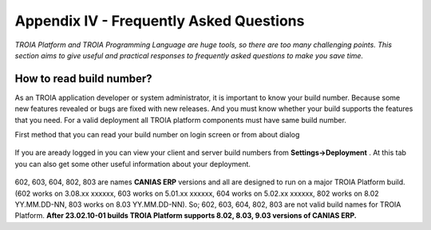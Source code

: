 

========================================
Appendix IV - Frequently Asked Questions
========================================

*TROIA Platform and TROIA Programming Language are huge tools, so there are too many challenging points. This section aims to give useful and practical responses to frequently asked questions to make you save time.*


How to read build number?
-------------------------

As an TROIA application developer or system administrator, it is important to know your build number. Because some new features revealed or bugs are fixed with new releases. And you must know whether your build supports the features that you need. For a valid deployment all TROIA platform components must have same build number.

First method that you can read your build number on login screen or from about dialog 

.. figure:: images/faq/build.png
   :width: 400 px
   :target: images/faq/build.png
   :align: center
   

If you are aready logged in you can view your client and server build numbers from **Settings->Deployment** . At this tab you can also get some other useful information about your deployment.

.. figure:: images/faq/build2.png
   :width: 550 px
   :target: images/faq/build2.png
   :align: center
   
   
602, 603, 604, 802, 803 are names **CANIAS ERP** versions and all are designed to run on a major TROIA Platform build. (602 works on 3.08.xx xxxxxx, 603 works on 5.01.xx xxxxxx, 604 works on 5.02.xx xxxxxx, 802 works on 8.02 YY.MM.DD-NN, 803 works on 8.03 YY.MM.DD-NN). So; 602, 603, 604, 802, 803 are not valid build names for TROIA Platform. **After 23.02.10-01 builds TROIA Platform supports 8.02, 8.03, 9.03 versions of CANIAS ERP.**

